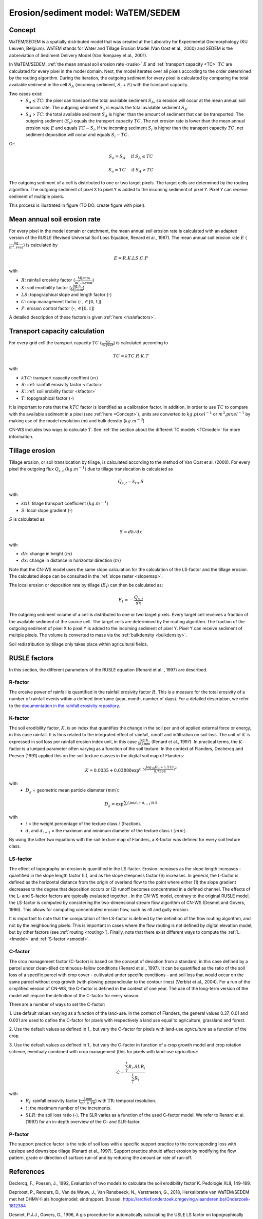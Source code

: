 .. _WS:

###################################
Erosion/sediment model: WaTEM/SEDEM
###################################

.. _Concept:

Concept
=======

WaTEM/SEDEM is a spatially distributed model that was created at the
Laboratry for Experimental Geomorphology (KU Leuven, Belgium). WaTEM stands
for Water and Tillage Erosion Model (Van Oost et al., 2000) and SEDEM is
the abbreviation of Sediment Delivery Model (Van Rompaey et al., 2001).

In WaTEM/SEDEM, :ref:`the mean annual soil erosion rate <rusle>` :math:`E`
and :ref:`transport capacity <TC>` :math:`TC`
are calculated for every pixel in the model domain. Next, the model iterates
over all pixels according to the order determined by the routing algorithm.
During the iteration, the outgoing sediment for every pixel is calculated by
comparing the total available sediment in the cell :math:`S_A` (incoming
sediment, :math:`S_i` + :math:`E`) with the transport capacity.

Two cases exist:
 - :math:`S_A \leq TC`: the pixel can transport the total
   available sediment :math:`S_A`, so erosion will occur at the mean annual soil
   erosion rate. The outgoing sediment :math:`S_o` is equals the total available
   sediment :math:`S_A`.
 - :math:`S_A` > :math:`TC`: the total available sediment :math:`S_A` is higher
   than the amount of sediment that can be transported. The outgoing sediment
   (:math:`S_o`) equals the transport capacity :math:`TC`.
   The net erosion rate is lower than the mean annual erosion rate :math:`E`
   and equals :math:`TC - S_i`. If the incoming sediment :math:`S_i` is higher
   than the transport capacity :math:`TC`, net sediment deposition will occur
   and equals :math:`S_i - TC`.

Or:

.. math::
        S_o = S_A \quad\text{ if } S_A \leq TC

.. math::
        S_o = TC \quad\text{ if } S_A>TC

The outgoing sediment of a cell is distributed to one or two target pixels.
The target cells are determined by the routing algorithm. The outgoing
sediment of pixel X to pixel Y is added to the incoming sediment of pixel Y.
Pixel Y can receive sediment of multiple pixels.

This process is illustrated in figure (TO DO: create figure with pixel).

.. _rusle:

Mean annual soil erosion rate
=============================

For every pixel in the model domain or catchment, the mean annual soil
erosion rate is calculated with an adapted version of the RUSLE (Revised
Universal Soil Loss Equation, Renard et al., 1997). The mean annual soil
erosion rate :math:`E` (:math:`\frac{\text{kg}}{\text{m}^{2}.\text{year}}`) is
calculated by

.. math::
    E = R.K.LS.C.P

with

- :math:`R`: rainfall erosivity factor (:math:`\frac{\text{MJ.mm}}{\text{m}^2.\text{h.year}}`)
- :math:`K`: soil erodibility factor (:math:`\frac{\text{kg.h}}{\text{MJ.mm}}`)
- :math:`LS`: topographical slope and length factor (-)
- :math:`C`: crop management factor (-, :math:`\in [0,1]`)
- :math:`P`: erosion control factor (-, :math:`\in [0,1]`)

A detailed description of these factors is given :ref:`here <ruslefactors>`.

.. _TC:

Transport capacity calculation
==============================

For every grid cell the transport capacity :math:`TC`
(:math:`\frac{\text{kg}}{\text{m.year}}`) is calculated according to

.. math::
    TC = kTC.R.K.T

with

- :math:`kTC`: transport capacity coeffient :math:`(m)`
- :math:`R`: :ref:`rainfall erosivity factor <rfactor>`
- :math:`K`: :ref:`soil erobility factor <kfactor>`
- :math:`T`: topographical factor (-)

It is important to note that the :math:`kTC` factor is identified as a
calibration factor. In addition, in order to use :math:`TC` to compare with the
available sediment in a pixel (see :ref:`here <Concept>`), units are converted
to :math:`kg.pixel^{-1}` or
:math:`m^3.pixel^{-1}` by making use of the model resolution
(m) and bulk density (:math:`kg.m^{-3}`)

CN-WS includes two ways to calculate :math:`T`. See
:ref:`the section about the different TC models <TCmodel>` for more information.

.. _tillageerosionmodel:

Tillage erosion
===============

Tillage erosion, or soil translocation by tillage, is calculated according to
the method of Van Oost et al. (2000). For every pixel the outgoing flux
:math:`Q_{s,t}` :math:`(kg.m^{-1})`  due to tillage translocation is calculated as

.. math::
    Q_{s,t} = k_{til}.S

with

- :math:`ktil`: tillage transport coefficient :math:`(kg.m^{-1})`
- :math:`S`: local slope gradient (-)

:math:`S` is calculated as

.. math::
    S = dh/dx

with

- :math:`dh`: change in height :math:`(m)`
- :math:`dx`: change in distance in horizontal direction :math:`(m)`

Note that the CN-WS model uses the same slope calculation for the calculation
of the LS-factor and the tillage erosion. The calculated slope can be consulted
in the :ref:`slope raster <slopemap>`.

The local erosion or deposition rate by tillage (:math:`E_t`) can then be calculated as:

.. math::
    E_t = - \frac{Q_{s,t}}{dx}

The outgoing sediment volume of a cell is distributed to one or two target pixels.
Every target cell receives a fraction of the available sediment of the source cell.
The target cells are determined by the routing algorithm. The fraction of the
outgoing sediment of pixel X to pixel Y is added to the incoming sediment of
pixel Y.
Pixel Y can receive sediment of multple pixels. The volume is converted to mass
via the :ref:`bulkdensity <bulkdensity>`.

Soil redistribution by tillage only takes place within agricultural fields.

.. _ruslefactors:

RUSLE factors
=============

In this section, the different parameters of the RUSLE equation (Renard et al.
, 1997) are described.

.. _rfactor:

R-factor
########
The erosive power of rainfall is quantified in the rainfall erosivity factor
:math:`R`. This is a measure for the total erosivity of a number of rainfall
events within a defined timeframe (year, month, number of days). For a
detailed description, we refer to the
`documentation in the rainfall erosivity repository <https://cn-ws.github.io/rfactor/index.html>`_.

.. _kfactor:

K-factor
########

The soil erodibility factor, :math:`K`,  is an index that quantifies the
change in the soil per unit of applied external force or energy, in this
case rainfall. It is thus related to the integrated effect of rainfall,
runoff and infiltration on soil loss. The unit of :math:`K` is expressed in
soil loss per rainfall erosion index unit, in this case
:math:`\frac{\text{kg.h}}{\text{MJ.mm}}` (Renard et al., 1997). In
practical terms, the :math:`K`-factor is a lumped parameter often varying as
a function of the soil texture. In the context of Flanders,  Declrercq and
Poesen (1991) applied this on the soil texture classes in the digital soil
map of Flanders:

.. math::

    K  = 0.0035 + 0.03888 \exp^{0.5(\frac{\log_{10}{D_g}+1.519}{0.7584})^2}

with
 - :math:`D_g` =  geometric mean particle diameter :math:`(mm)`:

.. math::

    D_g = \exp^{\sum{f_i \ln(d_i+d_{i-1})0.5}}

with
 - :math:`i` = the weight percentage of the texture class :math:`i` (fraction).
 - :math:`d_i` and :math:`d_{i-1}` = the maximum and minimum diameter of the
   texture class :math:`i` :math:`(mm)`.

By using the latter two equations with the soil texture map of Flanders, a
K-factor was defined for every soil texture class.

.. _lsfactor:

LS-factor
#########

The effect of topography on erosion is quantified in the LS-factor. Erosion
increases as the slope length increases - quantified in the slope length
factor (L), and as the slope steepness factor (S) increases. In general, the
L-factor is defined as the horizontal distance from the origin of overland flow to the
point where either (1) the slope gradient decreases to the degree that
deposition occurs or (2) runoff becomes concentrated in a defined channel.
The effects of the L- and S-factor factors are typically evaluated together
. In the CN-WS model, contrary to the original RUSLE model, the LS-factor is
computed by considering the two-dimensional stream flow algorithm of CN-WS
(Desmet and Govers, 1996). This allows for computing concentrated erosion
flow, such as rill and gully erosion. 

It is important to note that the computation of the LS-factor is defined
by the definition of the flow routing algorithm, and not by the neighbouring
pixels. This is important in cases where the flow routing is not defined by
digital elevation model, but by other factors (see :ref:`routing <routing>`).  
Finally, note that there exist  different ways to compute the 
:ref:`L- <lmodel>` and :ref:`S-factor <smodel>`.

.. _cfactor:

C-factor
########

The crop management factor (C-factor) is based on the concept of deviation
from a standard, in this case defined by a parcel under clean-tilled
continuous-fallow conditions (Renard et al., 1997). It can be quantified
as the ratio of the soil loss of a specific parcel with crop cover -
cultivated under specific conditions - and soil loss that would occur on the
same parcel without crop growth (with plowing perpendicular to the
contour lines) (Verbist et al., 2004). For a run of the simplified version of
CN-WS, the C-factor is defined in the context of one year. The use of the
long-term version of the model will require the definition of the C-factor
for every season.

There are a number of ways to set the C-factor:

1. Use default values varying as a function of the land-use. In the context
of Flanders, the general values 0.37, 0.01 and 0.001 are used to define the C-factor
for pixels with respectively a land use equal to agriculture, grassland
and forest.

2. Use the default values as defined in 1., but vary the C-factor for pixels
with land-use `agriculture` as a function of the crop.

3. Use the default values as defined in 1., but vary the C-factor in
function of a crop growth model and crop rotation scheme, eventualy combined
with crop management (this for pixels with land-use `agriculture`:

.. math::
    C = \frac{\sum_i^t{R_i}.SLR_i}{\sum_i^t{R_i}}


with
 - :math:`R_i`: rainfall erosivity factor (:math:`\frac{\text{J.mm}}{\text{m}^2.\text{h.TR}}`) with :math:`\text{TR}`: temporal resolution.
 - :math:`t`: the maximum number of the increments.
 - :math:`SLR`: the soil loss ratio (-). The SLR varies as a function of the
   used C-factor model. We refer to Renard et al. (1997) for an in-depth
   overview of the C- and SLR-factor.

.. _pfactor:

P-factor
########

The support practice factor is the ratio of soil loss with a specific
support practice to the corresponding loss with upslope and downslope
tillage (Renard et al., 1997). Support practice should affect erosion by
modifying the flow pattern, grade or direction of surface run-of and by
reducing the amount an rate of run-off.

References
==========

Declercq, F., Poesen, J., 1992, Evaluation of two models to calculate the
soil erodibility factor K. Pedologie XLII, 149–169.

Deproost, P., Renders, D., Van de Wauw, J., Van Ransbeeck, N.,
Verstraeten, G., 2018, Herkalibratie van WaTEM/SEDEM met het DHMV-II als
hoogtemodel: eindrapport. Brussel.
https://archief.onderzoek.omgeving.vlaanderen.be/Onderzoek-1812384

Desmet, P.J.J., Govers, G., 1996, A gis procedure for automatically
calculating the USLE LS factor on topographically complex landscapes.
Journal of Soil and Water Conservation 51, 427–433.
https://www.jswconline.org/content/51/5/427

Nearing, M.A., 1997, A single continuous function for slope steepness
influence on soil loss. Soil Science Society of America Journal 61, 917–919.
https://doi.org/10.2136/sssaj1997.03615995006100030029x

Notebaert, B., Govers, G., Verstraeten, G., Van Oost, K., Poesen, J., Van
Rompaey, A., 2006, Verfijnde erosiekaart Vlaanderen: eindrapport. K.U.
Leuven, Leuven.
https://omgeving.vlaanderen.be/sites/default/files/atoms/files/Verfijnde_erosiekaart.pdf

Panagos, P., Ballabio, C., Borrelli, P., Meusburger, K., Klik, A., Rousseva,
S., Tadić, M.P., Michaelides, S., Hrabalíková, M., Olsen, P., Aalto, J.,
Lakatos, M., Rymszewicz, A., Dumitrescu, A., Beguería, S., Alewell, C., 2015
. Rainfall erosivity in Europe. Science of The Total Environment 511, 801–814.
https://doi.org/10.1016/j.scitotenv.2015.01.008

Renard, K.G., Foster, G.R., Weesies, G.A., McCool, D.K., Yoder, D.C.,
1997, Predicting soil erosion by water: a guide to conservation planning with
the revised universal soil loss equation (RUSLE), Agriculture Handbook. U.S.
Department of Agriculture, Washington.
https://www.ars.usda.gov/ARSUserFiles/64080530/RUSLE/AH_703.pdf

Van Oost, K., Govers, G., Desmet, P., 2000, Evaluating the effects of
changes in landscape structure on soil erosion by water and tillage.
Landscape Ecology 15, 577–589. https://doi.org/10.1023/A:1008198215674

Van Rompaey, A.J.J., Verstraeten, G., Van Oost, K., Govers, G., Poesen, J
., 2001, Modelling mean annual sediment yield using a distributed approach.
Earth Surface Processes and Landforms 26, 1221–1236. 
https://doi.org/10.1002/esp.275

Verbist, K., Schiettecatte, W., Gabriels, D., 2004, End report.
Computermodel RUSLE c-factor. Universiteit Gent, Gent.

Verstraeten, G., Poesen, J., Demarée, G., Salles, C., 2006, Long-term
(105 years) variability in rain erosivity as derived from 10-min rainfall
depth data for Ukkel (Brussels, Belgium): Implications for assessing soil
erosion rates. J. Geophys. Res. 111, D22109. https://doi.org/10.1029/2006JD007169

Verstraeten, G., Van Rompaey, A., Poesen, J., Van Oost, K., Govers, G.,
2003, Evaluating the impact of watershed management scenarios on changes in
sediment delivery to rivers? Hydrobiologia 494, 153–158.
https://link.springer.com/chapter/10.1007/978-94-017-3366-3_21

Zevenbergen, L.W., Thorne, C.R., 1987, Quantitative analysis of land surface
topography. Earth Surface Processes and Landforms 12, 47–56.
https://doi.org/10.1002/esp.3290120107

